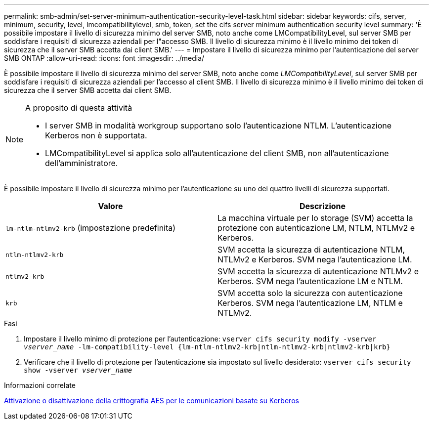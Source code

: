 ---
permalink: smb-admin/set-server-minimum-authentication-security-level-task.html 
sidebar: sidebar 
keywords: cifs, server, minimum, security, level, lmcompatibilitylevel, smb, token, set the cifs server minimum authentication security level 
summary: 'È possibile impostare il livello di sicurezza minimo del server SMB, noto anche come LMCompatibilityLevel, sul server SMB per soddisfare i requisiti di sicurezza aziendali per l"accesso SMB. Il livello di sicurezza minimo è il livello minimo dei token di sicurezza che il server SMB accetta dai client SMB.' 
---
= Impostare il livello di sicurezza minimo per l'autenticazione del server SMB ONTAP
:allow-uri-read: 
:icons: font
:imagesdir: ../media/


[role="lead"]
È possibile impostare il livello di sicurezza minimo del server SMB, noto anche come _LMCompatibilityLevel_, sul server SMB per soddisfare i requisiti di sicurezza aziendali per l'accesso al client SMB. Il livello di sicurezza minimo è il livello minimo dei token di sicurezza che il server SMB accetta dai client SMB.

[NOTE]
.A proposito di questa attività
====
* I server SMB in modalità workgroup supportano solo l'autenticazione NTLM. L'autenticazione Kerberos non è supportata.
* LMCompatibilityLevel si applica solo all'autenticazione del client SMB, non all'autenticazione dell'amministratore.


====
È possibile impostare il livello di sicurezza minimo per l'autenticazione su uno dei quattro livelli di sicurezza supportati.

|===
| Valore | Descrizione 


 a| 
`lm-ntlm-ntlmv2-krb` (impostazione predefinita)
 a| 
La macchina virtuale per lo storage (SVM) accetta la protezione con autenticazione LM, NTLM, NTLMv2 e Kerberos.



 a| 
`ntlm-ntlmv2-krb`
 a| 
SVM accetta la sicurezza di autenticazione NTLM, NTLMv2 e Kerberos. SVM nega l'autenticazione LM.



 a| 
`ntlmv2-krb`
 a| 
SVM accetta la sicurezza di autenticazione NTLMv2 e Kerberos. SVM nega l'autenticazione LM e NTLM.



 a| 
`krb`
 a| 
SVM accetta solo la sicurezza con autenticazione Kerberos. SVM nega l'autenticazione LM, NTLM e NTLMv2.

|===
.Fasi
. Impostare il livello minimo di protezione per l'autenticazione: `vserver cifs security modify -vserver _vserver_name_ -lm-compatibility-level {lm-ntlm-ntlmv2-krb|ntlm-ntlmv2-krb|ntlmv2-krb|krb}`
. Verificare che il livello di protezione per l'autenticazione sia impostato sul livello desiderato: `vserver cifs security show -vserver _vserver_name_`


.Informazioni correlate
xref:enable-disable-aes-encryption-kerberos-task.adoc[Attivazione o disattivazione della crittografia AES per le comunicazioni basate su Kerberos]
